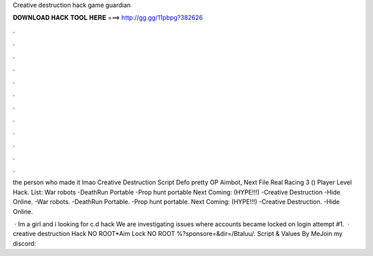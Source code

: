 Creative destruction hack game guardian



𝐃𝐎𝐖𝐍𝐋𝐎𝐀𝐃 𝐇𝐀𝐂𝐊 𝐓𝐎𝐎𝐋 𝐇𝐄𝐑𝐄 ===> http://gg.gg/11pbpg?382626



.



.



.



.



.



.



.



.



.



.



.



.

the person who made it lmao Creative Destruction Script Defo pretty OP Aimbot, Next File Real Racing 3 () Player Level Hack. List: War robots -DeathRun Portable -Prop hunt portable   Next Coming: (HYPE!!!) -Creative Destruction -Hide Online. -War robots. -DeathRun Portable. -Prop hunt portable.   Next Coming: (HYPE!!!) -Creative Destruction. -Hide Online.

 · Im a girl and i looking for c.d hack We are investigating issues where accounts became locked on login attempt #1.  · creative destruction Hack NO ROOT*Aim Lock NO ROOT %?sponsore=&dir=/BtaIuu/. Script & Values By MeJoin my discord: 
